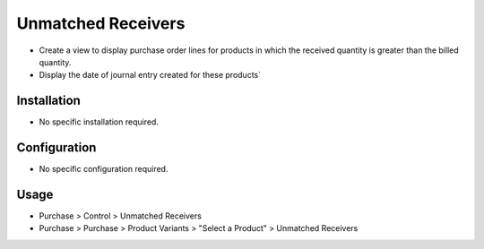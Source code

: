 ====================
Unmatched Receivers
====================
* Create a view to display purchase order lines for products in which the received quantity is greater than the billed quantity.
* Display the date of journal entry created for these products`

Installation
============
* No specific installation required.

Configuration
=============
* No specific configuration required.

Usage
=====
* Purchase > Control > Unmatched Receivers
* Purchase > Purchase > Product Variants > "Select a Product" > Unmatched Receivers